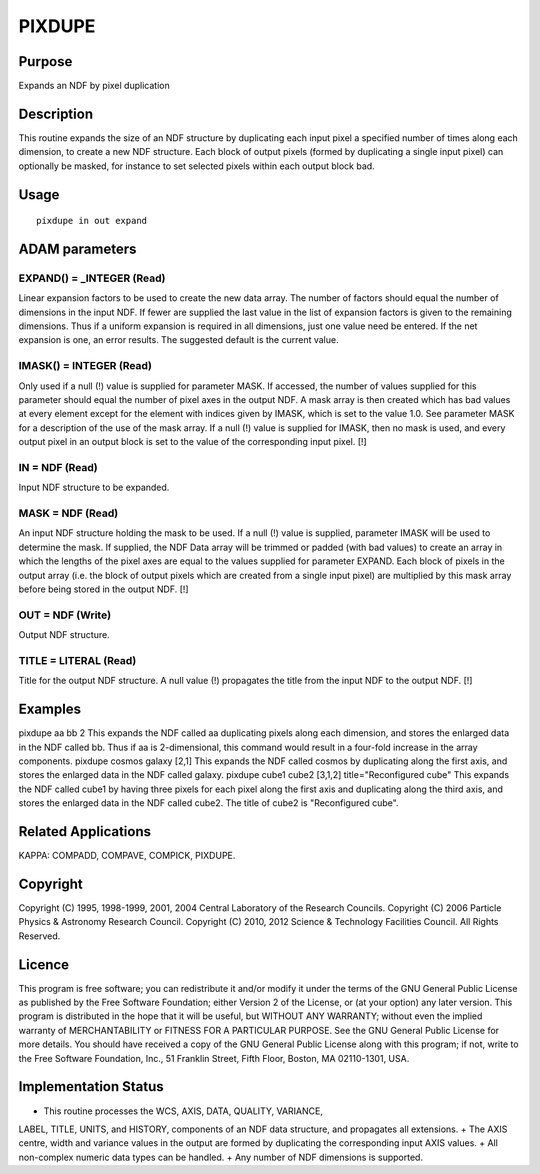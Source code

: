 

PIXDUPE
=======


Purpose
~~~~~~~
Expands an NDF by pixel duplication


Description
~~~~~~~~~~~
This routine expands the size of an NDF structure by duplicating each
input pixel a specified number of times along each dimension, to
create a new NDF structure. Each block of output pixels (formed by
duplicating a single input pixel) can optionally be masked, for
instance to set selected pixels within each output block bad.


Usage
~~~~~


::

    
       pixdupe in out expand
       



ADAM parameters
~~~~~~~~~~~~~~~



EXPAND() = _INTEGER (Read)
``````````````````````````
Linear expansion factors to be used to create the new data array. The
number of factors should equal the number of dimensions in the input
NDF. If fewer are supplied the last value in the list of expansion
factors is given to the remaining dimensions. Thus if a uniform
expansion is required in all dimensions, just one value need be
entered. If the net expansion is one, an error results. The suggested
default is the current value.



IMASK() = INTEGER (Read)
````````````````````````
Only used if a null (!) value is supplied for parameter MASK. If
accessed, the number of values supplied for this parameter should
equal the number of pixel axes in the output NDF. A mask array is then
created which has bad values at every element except for the element
with indices given by IMASK, which is set to the value 1.0. See
parameter MASK for a description of the use of the mask array. If a
null (!) value is supplied for IMASK, then no mask is used, and every
output pixel in an output block is set to the value of the
corresponding input pixel. [!]



IN = NDF (Read)
```````````````
Input NDF structure to be expanded.



MASK = NDF (Read)
`````````````````
An input NDF structure holding the mask to be used. If a null (!)
value is supplied, parameter IMASK will be used to determine the mask.
If supplied, the NDF Data array will be trimmed or padded (with bad
values) to create an array in which the lengths of the pixel axes are
equal to the values supplied for parameter EXPAND. Each block of
pixels in the output array (i.e. the block of output pixels which are
created from a single input pixel) are multiplied by this mask array
before being stored in the output NDF. [!]



OUT = NDF (Write)
`````````````````
Output NDF structure.



TITLE = LITERAL (Read)
``````````````````````
Title for the output NDF structure. A null value (!) propagates the
title from the input NDF to the output NDF. [!]



Examples
~~~~~~~~
pixdupe aa bb 2
This expands the NDF called aa duplicating pixels along each
dimension, and stores the enlarged data in the NDF called bb. Thus if
aa is 2-dimensional, this command would result in a four-fold increase
in the array components.
pixdupe cosmos galaxy [2,1]
This expands the NDF called cosmos by duplicating along the first
axis, and stores the enlarged data in the NDF called galaxy.
pixdupe cube1 cube2 [3,1,2] title="Reconfigured cube"
This expands the NDF called cube1 by having three pixels for each
pixel along the first axis and duplicating along the third axis, and
stores the enlarged data in the NDF called cube2. The title of cube2
is "Reconfigured cube".



Related Applications
~~~~~~~~~~~~~~~~~~~~
KAPPA: COMPADD, COMPAVE, COMPICK, PIXDUPE.


Copyright
~~~~~~~~~
Copyright (C) 1995, 1998-1999, 2001, 2004 Central Laboratory of the
Research Councils. Copyright (C) 2006 Particle Physics & Astronomy
Research Council. Copyright (C) 2010, 2012 Science & Technology
Facilities Council. All Rights Reserved.


Licence
~~~~~~~
This program is free software; you can redistribute it and/or modify
it under the terms of the GNU General Public License as published by
the Free Software Foundation; either Version 2 of the License, or (at
your option) any later version.
This program is distributed in the hope that it will be useful, but
WITHOUT ANY WARRANTY; without even the implied warranty of
MERCHANTABILITY or FITNESS FOR A PARTICULAR PURPOSE. See the GNU
General Public License for more details.
You should have received a copy of the GNU General Public License
along with this program; if not, write to the Free Software
Foundation, Inc., 51 Franklin Street, Fifth Floor, Boston, MA
02110-1301, USA.


Implementation Status
~~~~~~~~~~~~~~~~~~~~~


+ This routine processes the WCS, AXIS, DATA, QUALITY, VARIANCE,
LABEL, TITLE, UNITS, and HISTORY, components of an NDF data structure,
and propagates all extensions.
+ The AXIS centre, width and variance values in the output are formed
by duplicating the corresponding input AXIS values.
+ All non-complex numeric data types can be handled.
+ Any number of NDF dimensions is supported.




